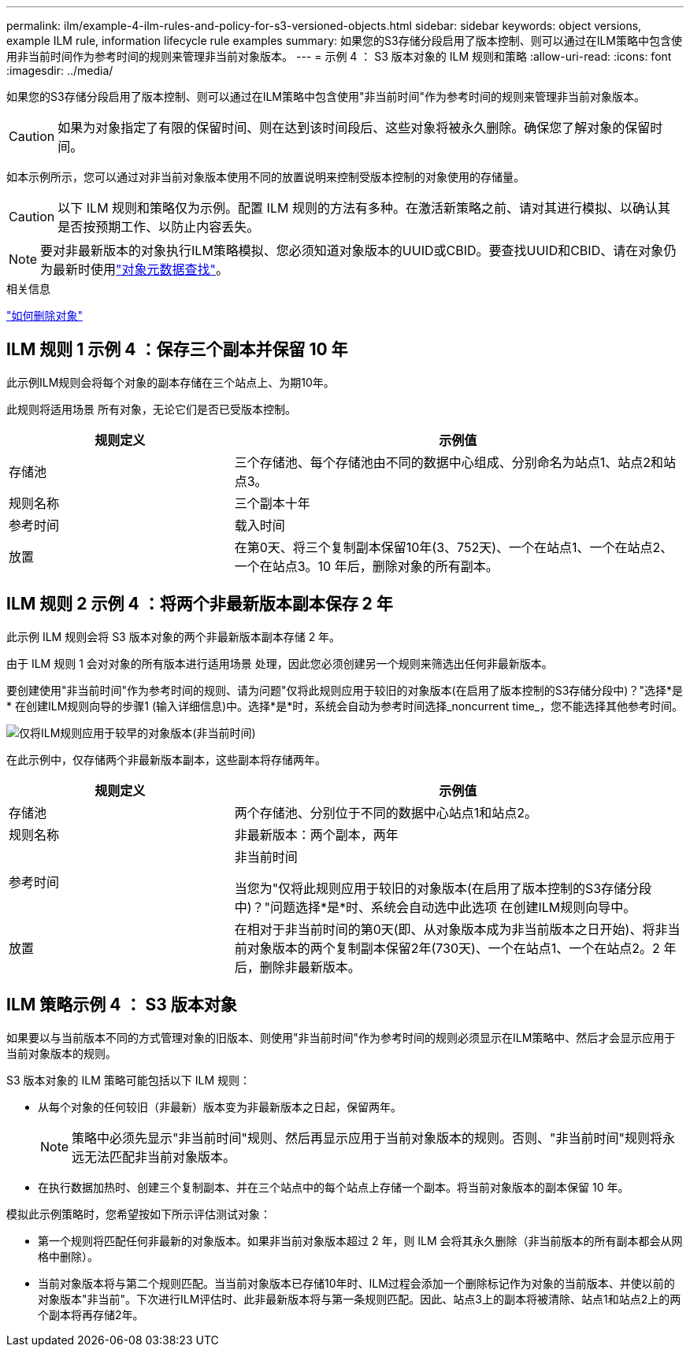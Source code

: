---
permalink: ilm/example-4-ilm-rules-and-policy-for-s3-versioned-objects.html 
sidebar: sidebar 
keywords: object versions, example ILM rule, information lifecycle rule examples 
summary: 如果您的S3存储分段启用了版本控制、则可以通过在ILM策略中包含使用非当前时间作为参考时间的规则来管理非当前对象版本。 
---
= 示例 4 ： S3 版本对象的 ILM 规则和策略
:allow-uri-read: 
:icons: font
:imagesdir: ../media/


[role="lead"]
如果您的S3存储分段启用了版本控制、则可以通过在ILM策略中包含使用"非当前时间"作为参考时间的规则来管理非当前对象版本。


CAUTION: 如果为对象指定了有限的保留时间、则在达到该时间段后、这些对象将被永久删除。确保您了解对象的保留时间。

如本示例所示，您可以通过对非当前对象版本使用不同的放置说明来控制受版本控制的对象使用的存储量。


CAUTION: 以下 ILM 规则和策略仅为示例。配置 ILM 规则的方法有多种。在激活新策略之前、请对其进行模拟、以确认其是否按预期工作、以防止内容丢失。


NOTE: 要对非最新版本的对象执行ILM策略模拟、您必须知道对象版本的UUID或CBID。要查找UUID和CBID、请在对象仍为最新时使用link:verifying-ilm-policy-with-object-metadata-lookup.html["对象元数据查找"]。

.相关信息
link:how-objects-are-deleted.html["如何删除对象"]



== ILM 规则 1 示例 4 ：保存三个副本并保留 10 年

此示例ILM规则会将每个对象的副本存储在三个站点上、为期10年。

此规则将适用场景 所有对象，无论它们是否已受版本控制。

[cols="1a,2a"]
|===
| 规则定义 | 示例值 


 a| 
存储池
 a| 
三个存储池、每个存储池由不同的数据中心组成、分别命名为站点1、站点2和站点3。



 a| 
规则名称
 a| 
三个副本十年



 a| 
参考时间
 a| 
载入时间



 a| 
放置
 a| 
在第0天、将三个复制副本保留10年(3、752天)、一个在站点1、一个在站点2、一个在站点3。10 年后，删除对象的所有副本。

|===


== ILM 规则 2 示例 4 ：将两个非最新版本副本保存 2 年

此示例 ILM 规则会将 S3 版本对象的两个非最新版本副本存储 2 年。

由于 ILM 规则 1 会对对象的所有版本进行适用场景 处理，因此您必须创建另一个规则来筛选出任何非最新版本。

要创建使用"非当前时间"作为参考时间的规则、请为问题"仅将此规则应用于较旧的对象版本(在启用了版本控制的S3存储分段中)？"选择*是* 在创建ILM规则向导的步骤1 (输入详细信息)中。选择*是*时，系统会自动为参考时间选择_noncurrent time_，您不能选择其他参考时间。

image::../media/ilm-rule-apply-only-to-older-object-verions.png[仅将ILM规则应用于较早的对象版本(非当前时间)]

在此示例中，仅存储两个非最新版本副本，这些副本将存储两年。

[cols="1a,2a"]
|===
| 规则定义 | 示例值 


 a| 
存储池
 a| 
两个存储池、分别位于不同的数据中心站点1和站点2。



 a| 
规则名称
 a| 
非最新版本：两个副本，两年



 a| 
参考时间
 a| 
非当前时间

当您为"仅将此规则应用于较旧的对象版本(在启用了版本控制的S3存储分段中)？"问题选择*是*时、系统会自动选中此选项 在创建ILM规则向导中。



 a| 
放置
 a| 
在相对于非当前时间的第0天(即、从对象版本成为非当前版本之日开始)、将非当前对象版本的两个复制副本保留2年(730天)、一个在站点1、一个在站点2。2 年后，删除非最新版本。

|===


== ILM 策略示例 4 ： S3 版本对象

如果要以与当前版本不同的方式管理对象的旧版本、则使用"非当前时间"作为参考时间的规则必须显示在ILM策略中、然后才会显示应用于当前对象版本的规则。

S3 版本对象的 ILM 策略可能包括以下 ILM 规则：

* 从每个对象的任何较旧（非最新）版本变为非最新版本之日起，保留两年。
+

NOTE: 策略中必须先显示"非当前时间"规则、然后再显示应用于当前对象版本的规则。否则、"非当前时间"规则将永远无法匹配非当前对象版本。

* 在执行数据加热时、创建三个复制副本、并在三个站点中的每个站点上存储一个副本。将当前对象版本的副本保留 10 年。


模拟此示例策略时，您希望按如下所示评估测试对象：

* 第一个规则将匹配任何非最新的对象版本。如果非当前对象版本超过 2 年，则 ILM 会将其永久删除（非当前版本的所有副本都会从网格中删除）。
* 当前对象版本将与第二个规则匹配。当当前对象版本已存储10年时、ILM过程会添加一个删除标记作为对象的当前版本、并使以前的对象版本"非当前"。下次进行ILM评估时、此非最新版本将与第一条规则匹配。因此、站点3上的副本将被清除、站点1和站点2上的两个副本将再存储2年。

